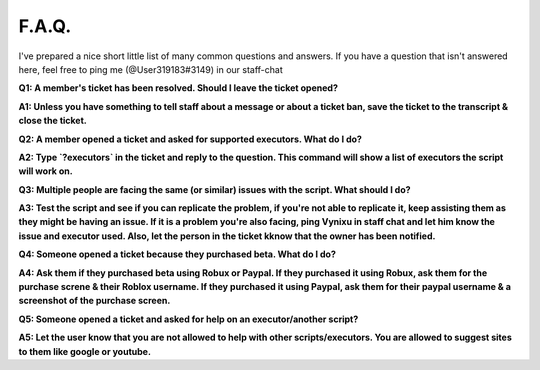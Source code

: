 
F.A.Q.
========
I've prepared a nice short little list of many common questions and answers. If you have a question that isn't answered here, feel free to ping me (@User319183#3149) in our staff-chat


**Q1: A member's ticket has been resolved. Should I leave the ticket opened?**


**A1: Unless you have something to tell staff about a message or about a ticket ban, save the ticket to the transcript & close the ticket.**



**Q2: A member opened a ticket and asked for supported executors. What do I do?**


**A2: Type `?executors` in the ticket and reply to the question. This command will show a list of executors the script will work on.**



**Q3: Multiple people are facing the same (or similar) issues with the script. What should I do?**

**A3: Test the script and see if you can replicate the problem, if you're not able to replicate it, keep assisting them as they might be having an issue. If it is a problem you're also facing, ping Vynixu in staff chat and let him know the issue and executor used. Also, let the person in the ticket kknow that the owner has been notified.**



**Q4: Someone opened a ticket because they purchased beta. What do I do?**


**A4: Ask them if they purchased beta using Robux or Paypal. If they purchased it using Robux, ask them for the purchase screne & their Roblox username. If they purchased it using Paypal, ask them for their paypal username & a screenshot of the purchase screen.**



**Q5: Someone opened a ticket and asked for help on an executor/another script?**


**A5: Let the user know that you are not allowed to help with other scripts/executors. You are allowed to suggest sites to them like google or youtube.**


